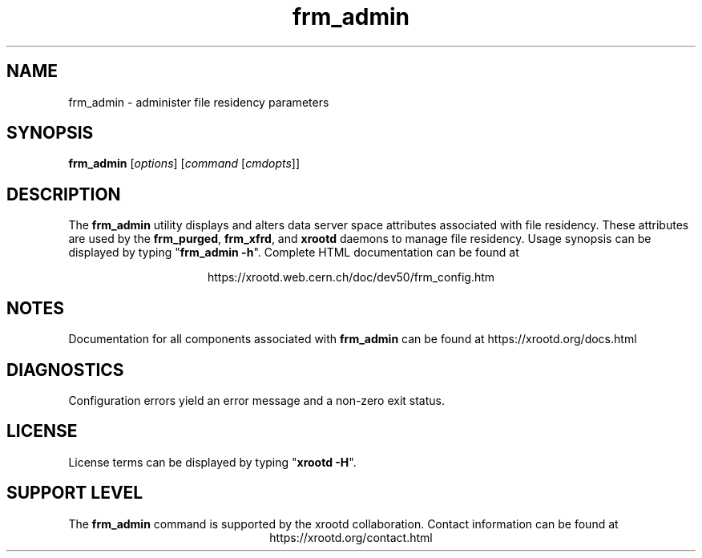 .TH frm_admin 8 "@XRootD_VERSION_STRING@"
.SH NAME
frm_admin - administer file residency parameters
.SH SYNOPSIS
.nf

\fBfrm_admin\fR [\fIoptions\fR] [\fIcommand\fR [\fIcmdopts\fR]]

.fi
.br
.ad l
.SH DESCRIPTION
The \fBfrm_admin\fR utility displays and alters data server space attributes
associated with file residency. These attributes are used by the
\fBfrm_purged\fR, \fBfrm_xfrd\fR, and \fBxrootd\fR daemons to manage
file residency.
Usage synopsis can be displayed by typing "\fBfrm_admin -h\fR".
Complete HTML documentation can be found at

.ce 
https://xrootd.web.cern.ch/doc/dev50/frm_config.htm
.SH NOTES
Documentation for all components associated with \fBfrm_admin\fR can be found at
https://xrootd.org/docs.html
.SH DIAGNOSTICS
Configuration errors yield an error message and a non-zero exit status.
.SH LICENSE
License terms can be displayed by typing "\fBxrootd -H\fR".
.SH SUPPORT LEVEL
The \fBfrm_admin\fR command is supported by the xrootd collaboration.
Contact information can be found at
.ce
https://xrootd.org/contact.html
